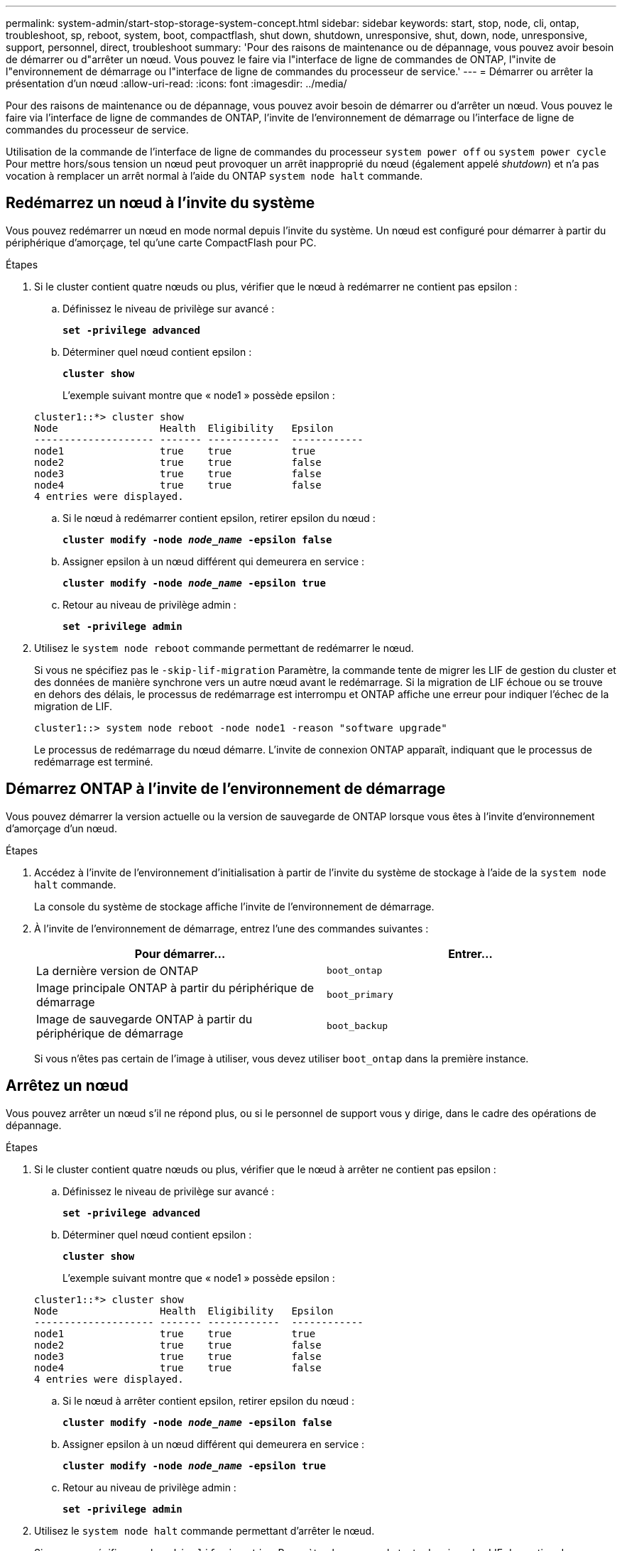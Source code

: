 ---
permalink: system-admin/start-stop-storage-system-concept.html 
sidebar: sidebar 
keywords: start, stop, node, cli, ontap, troubleshoot, sp, reboot, system, boot, compactflash, shut down, shutdown,  unresponsive, shut, down, node, unresponsive, support, personnel, direct, troubleshoot 
summary: 'Pour des raisons de maintenance ou de dépannage, vous pouvez avoir besoin de démarrer ou d"arrêter un nœud. Vous pouvez le faire via l"interface de ligne de commandes de ONTAP, l"invite de l"environnement de démarrage ou l"interface de ligne de commandes du processeur de service.' 
---
= Démarrer ou arrêter la présentation d'un nœud
:allow-uri-read: 
:icons: font
:imagesdir: ../media/


[role="lead"]
Pour des raisons de maintenance ou de dépannage, vous pouvez avoir besoin de démarrer ou d'arrêter un nœud. Vous pouvez le faire via l'interface de ligne de commandes de ONTAP, l'invite de l'environnement de démarrage ou l'interface de ligne de commandes du processeur de service.

Utilisation de la commande de l'interface de ligne de commandes du processeur `system power off` ou `system power cycle` Pour mettre hors/sous tension un nœud peut provoquer un arrêt inapproprié du nœud (également appelé _shutdown_) et n'a pas vocation à remplacer un arrêt normal à l'aide du ONTAP `system node halt` commande.



== Redémarrez un nœud à l'invite du système

Vous pouvez redémarrer un nœud en mode normal depuis l'invite du système. Un nœud est configuré pour démarrer à partir du périphérique d'amorçage, tel qu'une carte CompactFlash pour PC.

.Étapes
. Si le cluster contient quatre nœuds ou plus, vérifier que le nœud à redémarrer ne contient pas epsilon :
+
.. Définissez le niveau de privilège sur avancé :
+
`*set -privilege advanced*`

.. Déterminer quel nœud contient epsilon :
+
`*cluster show*`

+
L'exemple suivant montre que « node1 » possède epsilon :

+
[listing]
----
cluster1::*> cluster show
Node                 Health  Eligibility   Epsilon
-------------------- ------- ------------  ------------
node1                true    true          true
node2                true    true          false
node3                true    true          false
node4                true    true          false
4 entries were displayed.
----
.. Si le nœud à redémarrer contient epsilon, retirer epsilon du nœud :
+
`*cluster modify -node _node_name_ -epsilon false*`

.. Assigner epsilon à un nœud différent qui demeurera en service :
+
`*cluster modify -node _node_name_ -epsilon true*`

.. Retour au niveau de privilège admin :
+
`*set -privilege admin*`



. Utilisez le `system node reboot` commande permettant de redémarrer le nœud.
+
Si vous ne spécifiez pas le `-skip-lif-migration` Paramètre, la commande tente de migrer les LIF de gestion du cluster et des données de manière synchrone vers un autre nœud avant le redémarrage. Si la migration de LIF échoue ou se trouve en dehors des délais, le processus de redémarrage est interrompu et ONTAP affiche une erreur pour indiquer l'échec de la migration de LIF.

+
[listing]
----
cluster1::> system node reboot -node node1 -reason "software upgrade"
----
+
Le processus de redémarrage du nœud démarre. L'invite de connexion ONTAP apparaît, indiquant que le processus de redémarrage est terminé.





== Démarrez ONTAP à l'invite de l'environnement de démarrage

Vous pouvez démarrer la version actuelle ou la version de sauvegarde de ONTAP lorsque vous êtes à l'invite d'environnement d'amorçage d'un nœud.

.Étapes
. Accédez à l'invite de l'environnement d'initialisation à partir de l'invite du système de stockage à l'aide de la `system node halt` commande.
+
La console du système de stockage affiche l'invite de l'environnement de démarrage.

. À l'invite de l'environnement de démarrage, entrez l'une des commandes suivantes :
+
|===
| Pour démarrer... | Entrer... 


 a| 
La dernière version de ONTAP
 a| 
`boot_ontap`



 a| 
Image principale ONTAP à partir du périphérique de démarrage
 a| 
`boot_primary`



 a| 
Image de sauvegarde ONTAP à partir du périphérique de démarrage
 a| 
`boot_backup`

|===
+
Si vous n'êtes pas certain de l'image à utiliser, vous devez utiliser `boot_ontap` dans la première instance.





== Arrêtez un nœud

Vous pouvez arrêter un nœud s'il ne répond plus, ou si le personnel de support vous y dirige, dans le cadre des opérations de dépannage.

.Étapes
. Si le cluster contient quatre nœuds ou plus, vérifier que le nœud à arrêter ne contient pas epsilon :
+
.. Définissez le niveau de privilège sur avancé :
+
`*set -privilege advanced*`

.. Déterminer quel nœud contient epsilon :
+
`*cluster show*`

+
L'exemple suivant montre que « node1 » possède epsilon :

+
[listing]
----
cluster1::*> cluster show
Node                 Health  Eligibility   Epsilon
-------------------- ------- ------------  ------------
node1                true    true          true
node2                true    true          false
node3                true    true          false
node4                true    true          false
4 entries were displayed.
----
.. Si le nœud à arrêter contient epsilon, retirer epsilon du nœud :
+
`*cluster modify -node _node_name_ -epsilon false*`

.. Assigner epsilon à un nœud différent qui demeurera en service :
+
`*cluster modify -node _node_name_ -epsilon true*`

.. Retour au niveau de privilège admin :
+
`*set -privilege admin*`



. Utilisez le `system node halt` commande permettant d'arrêter le nœud.
+
Si vous ne spécifiez pas le `-skip-lif-migration` Paramètre, la commande tente de migrer les LIF de gestion des données et du cluster de manière synchrone vers un autre nœud avant l'arrêt. Si la migration de LIF échoue ou se trouve en dehors des délais, le processus d'arrêt est interrompu et ONTAP affiche une erreur pour indiquer l'échec de la migration de LIF.

+
Vous pouvez déclencher manuellement un « core dump » avec l'arrêt en utilisant les deux `-dump` paramètre.

+
L'exemple suivant arrête le nœud nommé « node1 » pour la maintenance matérielle :

+
[listing]
----
cluster1::> system node halt -node node1 -reason 'hardware maintenance'
----

